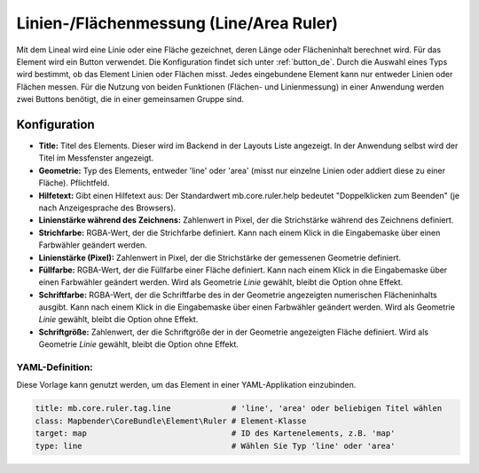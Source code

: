 .. _ruler_de:

Linien-/Flächenmessung (Line/Area Ruler)
****************************************

Mit dem Lineal wird eine Linie oder eine Fläche gezeichnet, deren Länge oder Flächeninhalt berechnet wird. Für das Element wird ein Button verwendet. Die Konfiguration findet sich unter :ref:`button_de`.
Durch die Auswahl eines Typs wird bestimmt, ob das Element Linien oder Flächen misst. Jedes eingebundene Element kann nur entweder Linien oder Flächen messen. Für die Nutzung von beiden Funktionen (Flächen- und Linienmessung) in einer Anwendung werden zwei Buttons benötigt, die in einer gemeinsamen Gruppe sind.

.. image:: ../../../figures/de/ruler.png
     :scale: 80

Konfiguration
=============

.. image:: ../../../figures/de/ruler_configuration.png
     :scale: 80

* **Title:** Titel des Elements. Dieser wird im Backend in der Layouts Liste angezeigt. In der Anwendung selbst wird der Titel im Messfenster angezeigt.
* **Geometrie:** Typ des Elements, entweder 'line' oder 'area' (misst nur einzelne Linien oder addiert diese zu einer Fläche). Pflichtfeld.
* **Hilfetext:** Gibt einen Hilfetext aus: Der Standardwert mb.core.ruler.help bedeutet "Doppelklicken zum Beenden" (je nach Anzeigesprache des Browsers).
* **Linienstärke während des Zeichnens:** Zahlenwert in Pixel, der die Strichstärke während des Zeichnens definiert.
* **Strichfarbe:** RGBA-Wert, der die Strichfarbe definiert. Kann nach einem Klick in die Eingabemaske über einen Farbwähler geändert werden.
* **Linienstärke (Pixel):** Zahlenwert in Pixel, der die Strichstärke der gemessenen Geometrie definiert.
* **Füllfarbe:** RGBA-Wert, der die Füllfarbe einer Fläche definiert. Kann nach einem Klick in die Eingabemaske über einen Farbwähler geändert werden. Wird als Geometrie *Linie* gewählt, bleibt die Option ohne Effekt.
* **Schriftfarbe:** RGBA-Wert, der die Schriftfarbe des in der Geometrie angezeigten numerischen Flächeninhalts ausgibt. Kann nach einem Klick in die Eingabemaske über einen Farbwähler geändert werden. Wird als Geometrie *Linie* gewählt, bleibt die Option ohne Effekt.
* **Schriftgröße:** Zahlenwert, der die Schriftgröße der in der Geometrie angezeigten Fläche definiert. Wird als Geometrie *Linie* gewählt, bleibt die Option ohne Effekt.


YAML-Definition:
----------------

Diese Vorlage kann genutzt werden, um das Element in einer YAML-Applikation einzubinden.

.. code-block:: yaml

   title: mb.core.ruler.tag.line             # 'line', 'area' oder beliebigen Titel wählen
   class: Mapbender\CoreBundle\Element\Ruler # Element-Klasse
   target: map                               # ID des Kartenelements, z.B. 'map'
   type: line                                # Wählen Sie Typ 'line' oder 'area'

